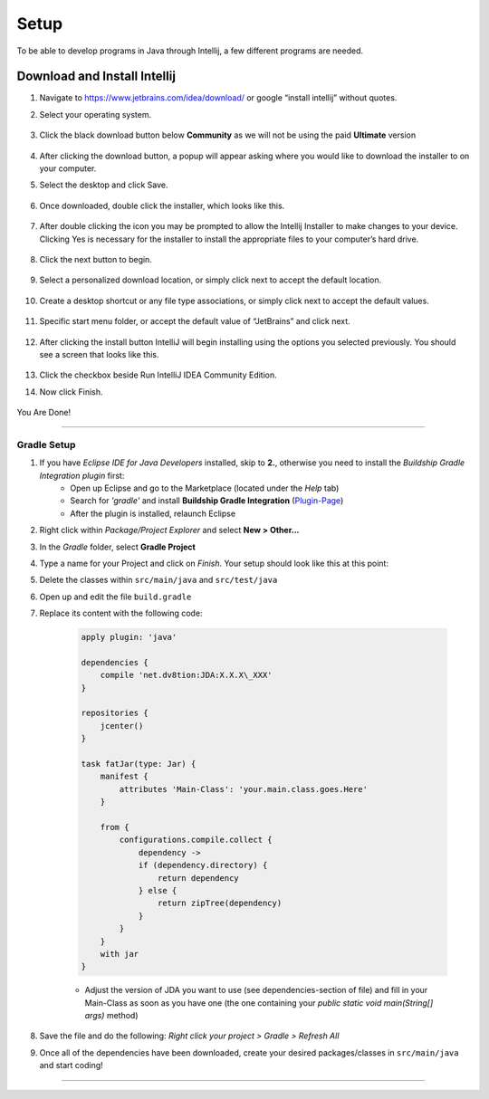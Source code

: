 ===============
Setup
===============
To be able to develop programs in Java through Intellij, a few different programs are needed.

Download and Install Intellij
^^^^^^^^^^^^
#. Navigate to https://www.jetbrains.com/idea/download/ or google “install intellij” without quotes.
    
#. Select your operating system.

    .. image:: ../images/setup/intellij/choose-os.png

#. Click the black download button below **Community** as we will not be using the paid **Ultimate** version
    
    .. image:: ../images/setup/intellij/choose-community.png
    
#. After clicking the download button, a popup will appear asking where you would like to download the installer to on your computer.

#. Select the desktop and click Save.

    .. image:: ../images/setup/intellij/download-location.png

#. Once downloaded, double click the installer, which looks like this.

    .. image:: ../images/setup/intellij/installer-icon.png

#. After double clicking the icon you may be prompted to allow the Intellij Installer to make changes to your device. Clicking Yes is necessary for the installer to install the appropriate files to your computer’s hard drive.

    .. image:: ../images/setup/intellij/user-account-control.png

#. Click the next button to begin.

    .. image:: ../images/setup/intellij/installer1.png
    
#. Select a personalized download location, or simply click next to accept the default location.

    .. image:: ../images/setup/intellij/installer-installpath.png

#. Create a desktop shortcut or any file type associations, or simply click next to accept the default values.

    .. image:: ../images/setup/intellij/installer-shortcutsandassociations.png
    
#. Specific start menu folder, or accept the default value of “JetBrains” and click next.

    .. image:: ../images/setup/intellij/installer-startmenufolder.png
    
#. After clicking the install button IntelliJ will begin installing using the options you selected previously. You should see a screen that looks like this.

    .. image:: ../images/setup/intellij/installer-installbar.png
    
#. Click the checkbox beside Run IntelliJ IDEA Community Edition.

#. Now click Finish.

    .. image:: ../images/setup/intellij/installer-finish.png

You Are Done!

------------------

Gradle Setup
""""""""""""""""""

#. If you have *Eclipse IDE for Java Developers* installed, skip to **2.**, otherwise you need to install the *Buildship Gradle Integration plugin* first:
    -  Open up Eclipse and go to the Marketplace (located under the *Help* tab)
   
    -  Search for *'gradle'* and install **Buildship Gradle Integration** (`Plugin-Page <http://marketplace.eclipse.org/content/buildship-gradle-integration>`_)
   
    -  After the plugin is installed, relaunch Eclipse

#. Right click within *Package/Project Explorer* and select **New > Other...**
   
#. In the *Gradle* folder, select **Gradle Project**
   
#. Type a name for your Project and click on *Finish*. Your setup should look like this at this point:
   
#. Delete the classes within ``src/main/java`` and ``src/test/java``
   
#. Open up and edit the file ``build.gradle``
   
#. Replace its content with the following code:
    
    .. code-block:: groovy
        
        apply plugin: 'java'
        
        dependencies {
            compile 'net.dv8tion:JDA:X.X.X\_XXX'
        }
        
        repositories {
            jcenter()
        }
        
        task fatJar(type: Jar) {
            manifest {
                attributes 'Main-Class': 'your.main.class.goes.Here'
            }
            
            from { 
                configurations.compile.collect {
                    dependency ->
                    if (dependency.directory) {
                        return dependency
                    } else {
                        return zipTree(dependency)
                    }
                }
            }
            with jar
        }


    - Adjust the version of JDA you want to use (see dependencies-section of file) and fill in your Main-Class as soon as you have one (the one containing your `public static void main(String[] args)` method)

#. Save the file and do the following: *Right click your project > Gradle > Refresh All*

#. Once all of the dependencies have been downloaded, create your desired packages/classes in ``src/main/java`` and start coding!

------------------
